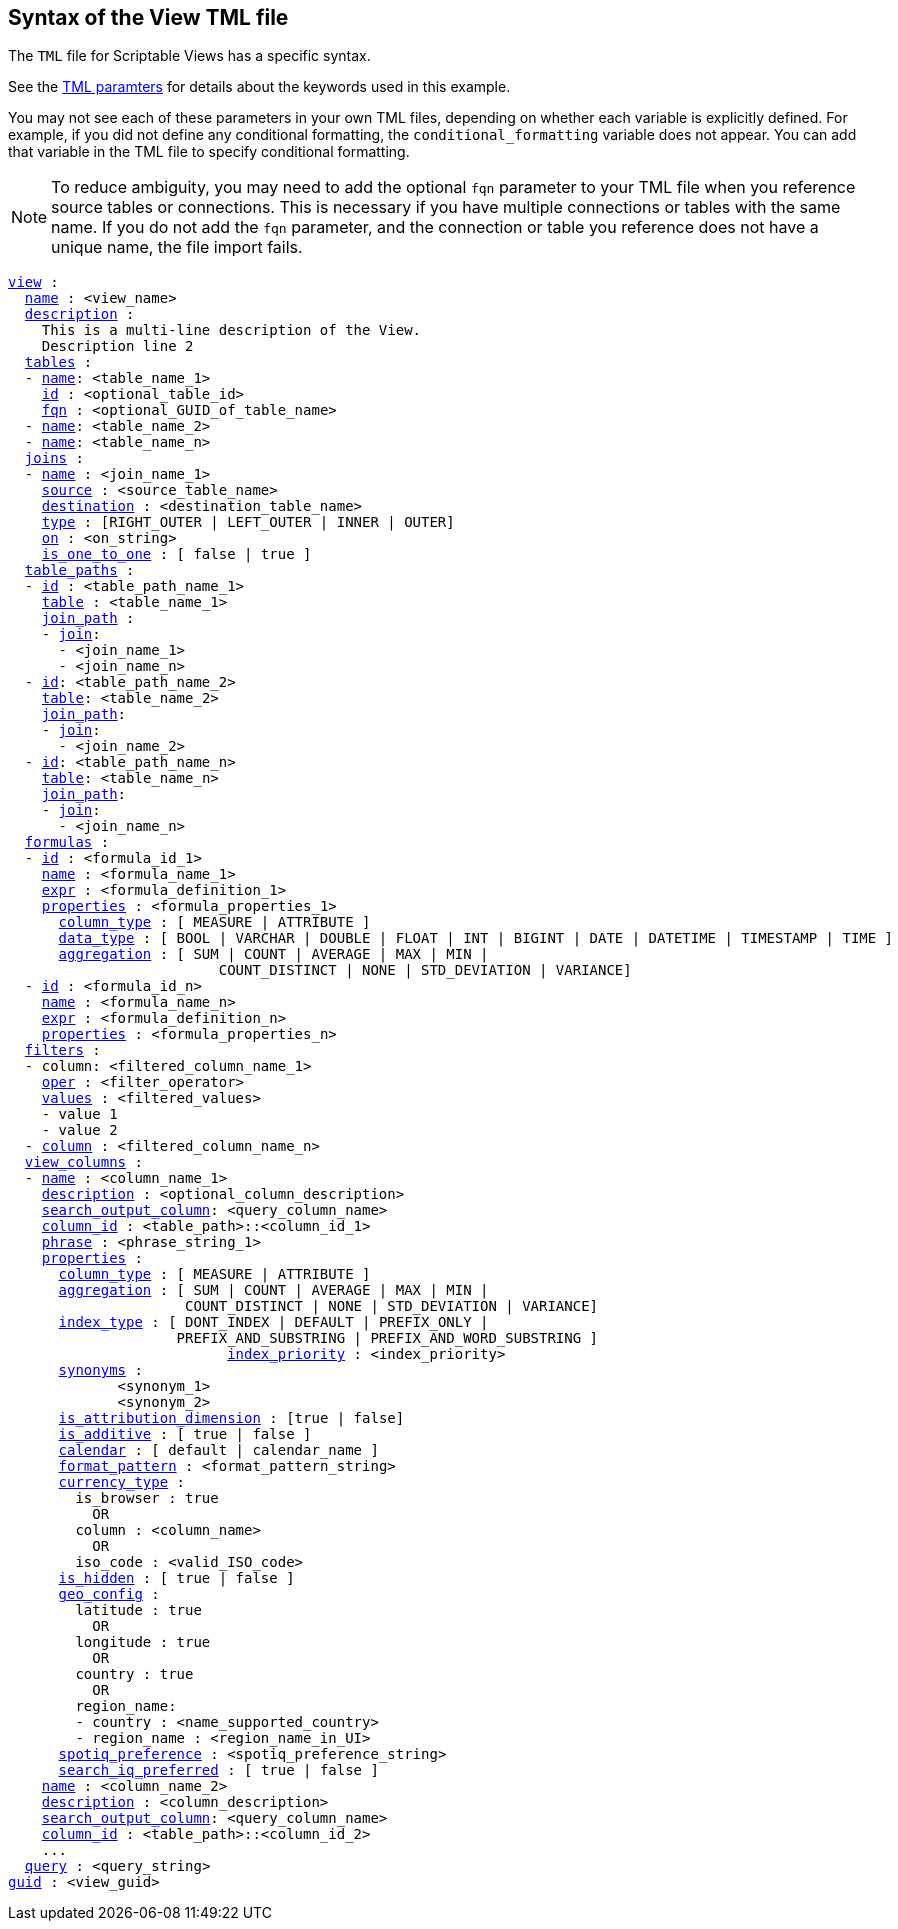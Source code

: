 == Syntax of the View TML file

The `TML` file for Scriptable Views has a specific syntax.

See the xref:parameters[TML paramters] for details about the keywords used in this example.

You may not see each of these parameters in your own TML files, depending on whether each variable is explicitly defined.
For example, if you did not define any conditional formatting, the `conditional_formatting` variable does not appear.
You can add that variable in the TML file to specify conditional formatting.

NOTE: To reduce ambiguity, you may need to add the optional `fqn` parameter to your TML file when you reference source tables or connections. This is necessary if you have multiple connections or tables with the same name. If you do not add the `fqn` parameter, and the connection or table you reference does not have a unique name, the file import fails.

[subs=+macros]
....

<<view,view>> :
  <<name,name>> : <view_name>
  <<description,description>> :
    This is a multi-line description of the View.
    Description line 2
  <<tables,tables>> :
  - <<name,name>>: <table_name_1>
    <<id,id>> : <optional_table_id>
    <<fqn,fqn>> : <optional_GUID_of_table_name>
  - <<name,name>>: <table_name_2>
  - <<name,name>>: <table_name_n>
  <<joins,joins>> :
  - <<name,name>> : <join_name_1>
    <<source,source>> : <source_table_name>
    <<destination,destination>> : <destination_table_name>
    <<type,type>> : [RIGHT_OUTER | LEFT_OUTER | INNER | OUTER]
    <<on,on>> : <on_string>
    <<is_one_to_one,is_one_to_one>> : [ false | true ]
  <<table_paths,table_paths>> :
  - <<id,id>> : <table_path_name_1>
    <<table,table>> : <table_name_1>
    <<join_path,join_path>> :
    - <<join,join>>:
      - <join_name_1>
      - <join_name_n>
  - <<id,id>>: <table_path_name_2>
    <<table,table>>: <table_name_2>
    <<join_path,join_path>>:
    - <<join,join>>:
      - <join_name_2>
  - <<id,id>>: <table_path_name_n>
    <<table,table>>: <table_name_n>
    <<join_path,join_path>>:
    - <<join,join>>:
      - <join_name_n>
  <<formulas,formulas>> :
  - <<id,id>> : <formula_id_1>
    <<name,name>> : <formula_name_1>
    <<expr,expr>> : <formula_definition_1>
    <<properties,properties>> : <formula_properties_1>
      <<column_type,column_type>> : [ MEASURE | ATTRIBUTE ]
      <<data_type,data_type>> : [ BOOL | VARCHAR | DOUBLE | FLOAT | INT | BIGINT | DATE | DATETIME | TIMESTAMP | TIME ]
      <<aggregation,aggregation>> : [ SUM | COUNT | AVERAGE | MAX | MIN |
                         COUNT_DISTINCT | NONE | STD_DEVIATION | VARIANCE]
  - <<id,id>> : <formula_id_n>
    <<name,name>> : <formula_name_n>
    <<expr,expr>> : <formula_definition_n>
    <<properties,properties>> : <formula_properties_n>
  <<filters,filters>> :
  - column: <filtered_column_name_1>
    <<oper,oper>> : <filter_operator>
    <<values,values>> : <filtered_values>
    - value 1
    - value 2
  - <<column,column>> : <filtered_column_name_n>
  <<view_columns,view_columns>> :
  - <<name,name>> : <column_name_1>
    <<description,description>> : <optional_column_description>
    <<search_output_column,search_output_column>>: <query_column_name>
    <<column_id,column_id>> : <table_path>::<column_id_1>
    <<phrase,phrase>> : <phrase_string_1>
    <<properties,properties>> :
      <<column_type,column_type>> : [ MEASURE | ATTRIBUTE ]
      <<aggregation,aggregation>> : [ SUM | COUNT | AVERAGE | MAX | MIN |
                     COUNT_DISTINCT | NONE | STD_DEVIATION | VARIANCE]
      <<index_type,index_type>> : [ DONT_INDEX | DEFAULT | PREFIX_ONLY |
                    PREFIX_AND_SUBSTRING | PREFIX_AND_WORD_SUBSTRING ]
 	                  <<index_priority,index_priority>> : <index_priority>
      <<synonyms,synonyms>> :
             <synonym_1>
             <synonym_2>
      <<is_attribution_dimension,is_attribution_dimension>> : [true | false]
      <<is_additive,is_additive>> : [ true | false ]
      <<calendar,calendar>> : [ default | calendar_name ]
      <<format_pattern,format_pattern>> : <format_pattern_string>
      <<currency_type,currency_type>> :
        is_browser : true
          OR
        column : <column_name>
          OR
        iso_code : <valid_ISO_code>
      <<is_hidden,is_hidden>> : [ true | false ]
      <<geo_config,geo_config>> :
        latitude : true
          OR
        longitude : true
          OR
        country : true
          OR
        region_name:
        - country : <name_supported_country>
        - region_name : <region_name_in_UI>
      <<spotiq_preference,spotiq_preference>> : <spotiq_preference_string>
      <<search_iq_preferred,search_iq_preferred>> : [ true | false ]
    <<name,name>> : <column_name_2>
    <<description,description>> : <column_description>
    <<search_output_column,search_output_column>>: <query_column_name>
    <<column_id,column_id>> : <table_path>::<column_id_2>
    ...
  <<query,query>> : <query_string>
<<guid,guid>> : <view_guid>
....
